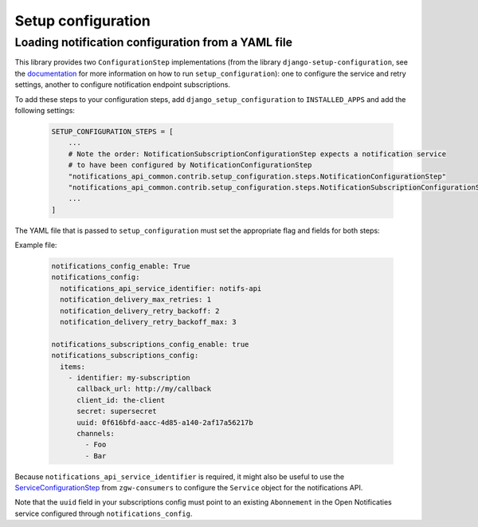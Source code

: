 Setup configuration
===================

Loading notification configuration from a YAML file
***************************************************

This library provides two ``ConfigurationStep`` implementations
(from the library ``django-setup-configuration``, see the
`documentation <https://github.com/maykinmedia/django-setup-configuration>`_
for more information on how to run ``setup_configuration``): one to configure the 
service and retry settings, another to configure notification endpoint subscriptions.

To add these steps to your configuration steps, add ``django_setup_configuration`` 
to ``INSTALLED_APPS`` and add the following settings:

    .. code:: python

        SETUP_CONFIGURATION_STEPS = [
            ...
            # Note the order: NotificationSubscriptionConfigurationStep expects a notification service
            # to have been configured by NotificationConfigurationStep
            "notifications_api_common.contrib.setup_configuration.steps.NotificationConfigurationStep"
            "notifications_api_common.contrib.setup_configuration.steps.NotificationSubscriptionConfigurationStep"
            ...
        ]

The YAML file that is passed to ``setup_configuration`` must set the appropriate 
flag and fields for both steps:

Example file:

    .. code:: yaml

        notifications_config_enable: True
        notifications_config:
          notifications_api_service_identifier: notifs-api
          notification_delivery_max_retries: 1
          notification_delivery_retry_backoff: 2
          notification_delivery_retry_backoff_max: 3

        notifications_subscriptions_config_enable: true
        notifications_subscriptions_config:
          items:
            - identifier: my-subscription
              callback_url: http://my/callback
              client_id: the-client
              secret: supersecret
              uuid: 0f616bfd-aacc-4d85-a140-2af17a56217b
              channels:
                - Foo
                - Bar

Because ``notifications_api_service_identifier`` is required, it might also be useful
to use the `ServiceConfigurationStep <https://zgw-consumers.readthedocs.io/en/latest/setup_config.html>`_
from ``zgw-consumers`` to configure the ``Service`` object for the notifications API.

Note that the ``uuid`` field in your subscriptions config must point to an existing
``Abonnement`` in the Open Notificaties service configured through ``notifications_config``.
